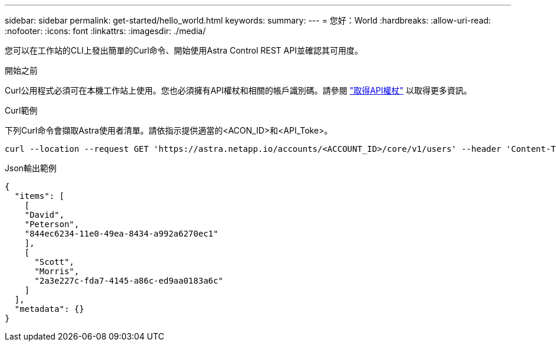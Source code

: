 ---
sidebar: sidebar 
permalink: get-started/hello_world.html 
keywords:  
summary:  
---
= 您好：World
:hardbreaks:
:allow-uri-read: 
:nofooter: 
:icons: font
:linkattrs: 
:imagesdir: ./media/


[role="lead"]
您可以在工作站的CLI上發出簡單的Curl命令、開始使用Astra Control REST API並確認其可用度。

.開始之前
Curl公用程式必須可在本機工作站上使用。您也必須擁有API權杖和相關的帳戶識別碼。請參閱 link:get_api_token.html["取得API權杖"] 以取得更多資訊。

.Curl範例
下列Curl命令會擷取Astra使用者清單。請依指示提供適當的<ACON_ID>和<API_Toke>。

[source, curl]
----
curl --location --request GET 'https://astra.netapp.io/accounts/<ACCOUNT_ID>/core/v1/users' --header 'Content-Type: application/json' --header 'Authorization: Bearer <API_TOKEN>'
----
.Json輸出範例
[source, json]
----
{
  "items": [
    [
    "David",
    "Peterson",
    "844ec6234-11e0-49ea-8434-a992a6270ec1"
    ],
    [
      "Scott",
      "Morris",
      "2a3e227c-fda7-4145-a86c-ed9aa0183a6c"
    ]
  ],
  "metadata": {}
}
----